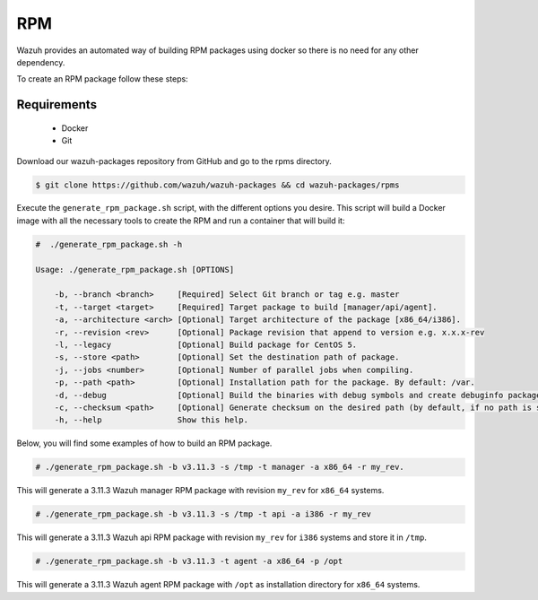 .. Copyright (C) 2019 Wazuh, Inc.

.. _create-rpm:

RPM
===

Wazuh provides an automated way of building RPM packages using docker so there is no need for any other dependency.

To create an RPM package follow these steps:

Requirements
^^^^^^^^^^^^

 * Docker
 * Git

Download our wazuh-packages repository from GitHub and go to the rpms directory.

.. code-block:: console

 $ git clone https://github.com/wazuh/wazuh-packages && cd wazuh-packages/rpms

Execute the ``generate_rpm_package.sh`` script, with the different options you desire. This script will build a Docker image with all the necessary tools to create the RPM and run a container that will build it:

.. code-block:: console

  #  ./generate_rpm_package.sh -h

  Usage: ./generate_rpm_package.sh [OPTIONS]

      -b, --branch <branch>     [Required] Select Git branch or tag e.g. master
      -t, --target <target>     [Required] Target package to build [manager/api/agent].
      -a, --architecture <arch> [Optional] Target architecture of the package [x86_64/i386].
      -r, --revision <rev>      [Optional] Package revision that append to version e.g. x.x.x-rev
      -l, --legacy              [Optional] Build package for CentOS 5.
      -s, --store <path>        [Optional] Set the destination path of package.
      -j, --jobs <number>       [Optional] Number of parallel jobs when compiling.
      -p, --path <path>         [Optional] Installation path for the package. By default: /var.
      -d, --debug               [Optional] Build the binaries with debug symbols and create debuginfo packages. By default: no.
      -c, --checksum <path>     [Optional] Generate checksum on the desired path (by default, if no path is specified it will be generated on the same directory than the package).
      -h, --help                Show this help.

Below, you will find some examples of how to build an RPM package.

.. code-block:: console

  # ./generate_rpm_package.sh -b v3.11.3 -s /tmp -t manager -a x86_64 -r my_rev.

This will generate a 3.11.3 Wazuh manager RPM package with revision ``my_rev`` for ``x86_64`` systems.

.. code-block:: console

  # ./generate_rpm_package.sh -b v3.11.3 -s /tmp -t api -a i386 -r my_rev

This will generate a 3.11.3 Wazuh api RPM package with revision ``my_rev`` for ``i386`` systems and store it in ``/tmp``.

.. code-block:: console

  # ./generate_rpm_package.sh -b v3.11.3 -t agent -a x86_64 -p /opt

This will generate a 3.11.3 Wazuh agent RPM package with ``/opt`` as installation directory for ``x86_64`` systems.
